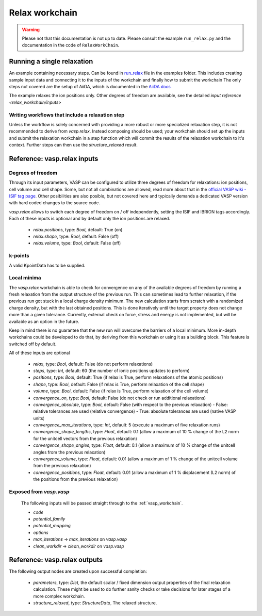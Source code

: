 .. _relax_workchain:

Relax workchain
===============

.. warning::
   Please not that this documentation is not up to date. Please consult the example ``run_relax.py`` and the
   documentation in the code of ``RelaxWorkChain``.

Running a single relaxation
----------------------------

An example containing necessary steps. Can be found in `run_relax`_ file in the examples folder. This includes creating sample input data and connecting it to the inputs of the workchain and finally how to submit the workchain The only steps not covered are the setup of AiiDA, which is documented in the `AiiDA docs`_

The example relaxes the ion positions only. Other degrees of freedom are available, see the detailed `input reference <relax_workchain/inputs>`

.. _run_relax: https://github.com/aiidateam/aiida-vasp/blob/develop/examples/run_relax.py
.. _AiiDA docs: https://aiida-core.readthedocs.io/en/stable/work/index.html

Writing workflows that include a relaxation step
^^^^^^^^^^^^^^^^^^^^^^^^^^^^^^^^^^^^^^^^^^^^^^^^

Unless the workflow is solely concerned with providing a more robust or more specialized relaxation step, it is not recommended to derive from `vasp.relax`. Instead composing should be used; your workchain should set up the inputs and submit the relaxation workchain in a step function which will commit the results of the relaxation workchain to it's context. Further steps can then use the `structure_relaxed` result.

.. _relax_workchain/inputs:

Reference: vasp.relax inputs
----------------------------

Degrees of freedom
^^^^^^^^^^^^^^^^^^

Through its input parameters, VASP can be configured to utilize three degrees of freedom for relaxations: ion positions, cell volume and cell shape. Some, but not all combinations are allowed, read more about that in the `official VASP wiki - ISIF tag page`_. Other posibilities are also posible, but not covered here and typically demands a dedicated VASP version with hard coded changes to the source code.

`vasp.relax` allows to switch each degree of freedom on / off independently, setting the ISIF and IBRION tags accordingly. Each of these inputs is optional and by default only the ion positions are relaxed.

 * `relax.positions`, type: `Bool`, default: True (on)
 * `relax.shape`, type: `Bool`, default: False (off)
 * `relax.volume`, type: `Bool`, default: False (off)

.. _official VASP wiki - ISIF tag page: https://cms.mpi.univie.ac.at/wiki/index.php/ISIF

k-points
^^^^^^^^

A valid KpointData has to be supplied.

Local minima
^^^^^^^^^^^^^^^^

The `vasp.relax` workchain is able to check for convergence on any of the available degrees of freedom by running a fresh relaxation from the output structure of the previous run. This can sometimes lead to further relaxation, if the previous run got stuck in a local charge density minimum. The new calculation starts from scratch with a randomized charge density, but with the last obtained positions. This is done iteratively until the target property does not change more than a given tolerance. Currently, external check on force, stress and energy is not implemented, but will be available as an option in the future.

Keep in mind there is no guarantee that the new run will overcome the barriers of a local minimum. More in-depth workchains could be developed to do that, by deriving from this workchain or using it as a building block. This feature is switched off by default.

All of these inputs are optional

 * `relax`, type: `Bool`, default: False (do not perform relaxations)
 * `steps`, type: `Int`, default: 60 (the number of ionic positions updates to perform)
 * `positions`, type: `Bool`, default: True (if relax is True, perform relaxations of the atomic positions)
 * `shape`, type: `Bool`, default: False (if relax is True, perform relaxation of the cell shape)
 * `volume`, type: `Bool`, default: False (if relax is True, perform relaxation of the cell volume)
 * `convergence_on`, type: `Bool`, default: False (do not check or run additional relaxations)
 * `convergence_absolute`, type: `Bool`, default: False (with respect to the previous relaxation)
   - False: relative tolerances are used (relative convergence)
   - True: absolute tolerances are used (native VASP units)
 * `convergence_max_iterations`, type: `Int`, default: 5 (execute a maximum of five relaxation runs)
 * `convergence_shape_lengths`, type: `Float`, default: 0.1 (allow a maximum of 10 % change of the L2 norm for the unitcell vectors from the previous relaxation)
 * `convergence_shape_angles`, type: `Float`, default: 0.1 (allow a maximum of 10 % change of the unitcell angles from the previous relaxation)
 * `convergence_volume`, type: `Float`, default: 0.01 (allow a maximum of 1 % change of the unitcell volume from the previous relaxation)
 * `convergence_positions`, type: `Float`, default: 0.01 (allow a maximum of 1 % displacement (L2 norm) of the positions from the previous relaxation)

Exposed from `vasp.vasp`
^^^^^^^^^^^^^^^^^^^^^^^^

 The following inputs will be passed straight through to the :ref:`vasp_workchain`.

 * `code`
 * `potential_family`
 * `potential_mapping`
 * `options`
 * `max_iterations` -> `max_iterations` on `vasp.vasp`
 * `clean_workdir` -> `clean_workdir` on `vasp.vasp`

Reference: vasp.relax outputs
-----------------------------

The following output nodes are created upon successful completion:

 * `parameters`, type: `Dict`, the default scalar / fixed dimension output properties of the final relaxation calculation. These might be used to do further sanity checks or take decisions for later stages of a more complex workchain.
 * `structure_relaxed`, type: `StructureData`, The relaxed structure.
